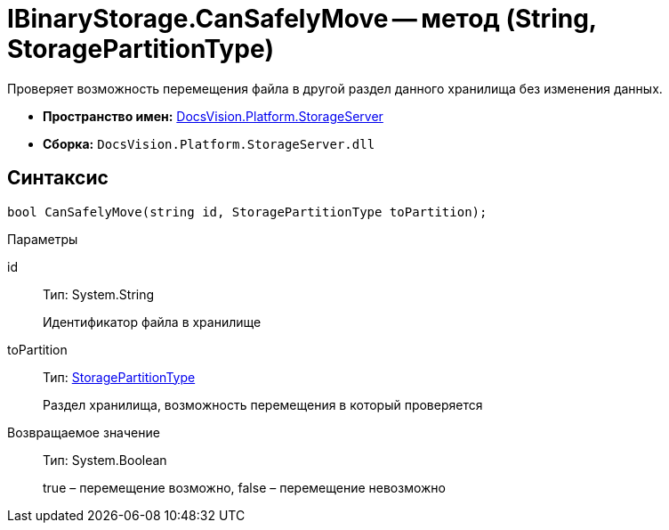 = IBinaryStorage.CanSafelyMove -- метод (String, StoragePartitionType)

Проверяет возможность перемещения файла в другой раздел данного хранилища без изменения данных.

* *Пространство имен:* xref:api/DocsVision/Platform/StorageServer/StorageServer_NS.adoc[DocsVision.Platform.StorageServer]
* *Сборка:* `DocsVision.Platform.StorageServer.dll`

== Синтаксис

[source,csharp]
----
bool CanSafelyMove(string id, StoragePartitionType toPartition);
----

Параметры

id::
Тип: System.String
+
Идентификатор файла в хранилище
toPartition::
Тип: xref:api/DocsVision/Platform/StorageServer/StoragePartitionType_EN.adoc[StoragePartitionType]
+
Раздел хранилища, возможность перемещения в который проверяется

Возвращаемое значение::
Тип: System.Boolean
+
true – перемещение возможно, false – перемещение невозможно
